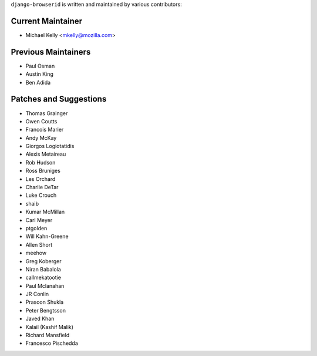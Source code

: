 ``django-browserid`` is written and maintained by various contributors:

Current Maintainer
``````````````````

- Michael Kelly <mkelly@mozilla.com>

Previous Maintainers
````````````````````

- Paul Osman
- Austin King
- Ben Adida


Patches and Suggestions
```````````````````````

- Thomas Grainger
- Owen Coutts
- Francois Marier
- Andy McKay
- Giorgos Logiotatidis
- Alexis Metaireau
- Rob Hudson
- Ross Bruniges
- Les Orchard
- Charlie DeTar
- Luke Crouch
- shaib
- Kumar McMillan
- Carl Meyer
- ptgolden
- Will Kahn-Greene
- Allen Short
- meehow
- Greg Koberger
- Niran Babalola
- callmekatootie
- Paul Mclanahan
- JR Conlin
- Prasoon Shukla
- Peter Bengtsson
- Javed Khan
- Kalail (Kashif Malik)
- Richard Mansfield
- Francesco Pischedda
